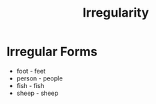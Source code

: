 :PROPERTIES:
:ID:       b3ef0549-4fe9-417f-9776-665d63546218
:END:
#+title: Irregularity

* Irregular Forms
- foot - feet
- person - people
- fish - fish
- sheep - sheep
